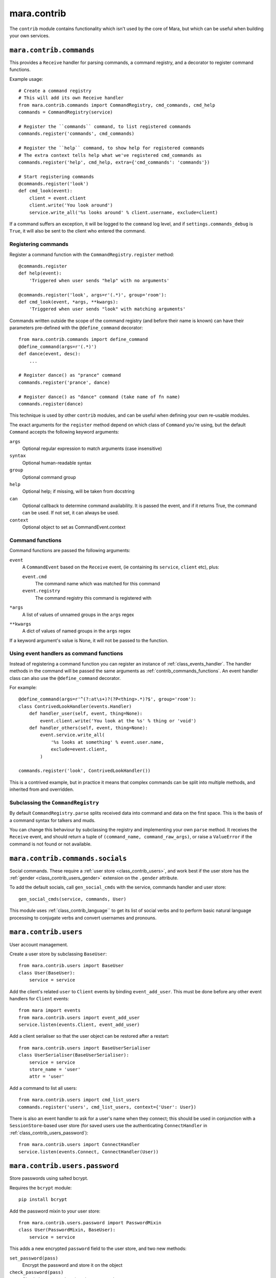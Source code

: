 ============
mara.contrib
============

The ``contrib`` module contains functionality which isn't used by the core of
Mara, but which can be useful when building your own services.


.. _class_contrib_commands:

``mara.contrib.commands``
=========================

This provides a ``Receive`` handler for parsing commands, a command registry,
and a decorator to register command functions.

Example usage::

    # Create a command registry
    # This will add its own Receive handler
    from mara.contrib.commands import CommandRegistry, cmd_commands, cmd_help
    commands = CommandRegistry(service)
    
    # Register the ``commands`` command, to list registered commands
    commands.register('commands', cmd_commands)
    
    # Register the ``help`` command, to show help for registered commands
    # The extra context tells help what we've registered cmd_commands as
    commands.register('help', cmd_help, extra={'cmd_commands': 'commands'})
    
    # Start registering commands
    @commands.register('look')
    def cmd_look(event):
        client = event.client
        client.write('You look around')
        service.write_all('%s looks around' % client.username, exclude=client)

If a command suffers an exception, it will be logged to the ``command`` log
level, and if ``settings.commands_debug`` is ``True``, it will also be sent
to the client who entered the command.


.. _contrib_commands_register:

Registering commands
--------------------

Register a command function with the ``CommandRegistry.register`` method::

    @commands.register
    def help(event):
        'Triggered when user sends "help" with no arguments'
    
    @commands.register('look', args=r'(.*)', group='room'):
    def cmd_look(event, *args, **kwargs):
        'Triggered when user sends "look" with matching arguments'

Commands written outside the scope of the command registry (and before their
name is known) can have their parameters pre-defined with the
``@define_command`` decorator::

    from mara.contrib.commands import define_command
    @define_command(args=r'(.*)')
    def dance(event, desc):
        ...
    
    # Register dance() as "prance" command
    commands.register('prance', dance)
    
    # Register dance() as "dance" command (take name of fn name)
    commands.register(dance)

This technique is used by other ``contrib`` modules, and can be useful when
defining your own re-usable modules.

The exact arguments for the ``register`` method depend on which class of
``Command`` you're using, but the default ``Command`` accepts the following
keyword arguments:

``args``
    Optional regular expression to match arguments (case insensitive)
``syntax``
    Optional human-readable syntax
``group``
    Optional command group
``help``
    Optional help; if missing, will be taken from docstring
``can``
    Optional callback to determine command availability.
    It is passed the event, and if it returns True, the
    command can be used. If not set, it can always be used.
``context``
    Optional object to set as CommandEvent.context


.. _contrib_commands_functions:

Command functions
-----------------

Command functions are passed the following arguments:

``event``
    A ``CommandEvent`` based on the ``Receive`` event, (ie
    containing its ``service``, ``client`` etc), plus:
    
    ``event.cmd``
        The command name which was matched for this command
    ``event.registry``
        The command registry this command is registered with
``*args``
    A list of values of unnamed groups in the ``args`` regex
``**kwargs``
    A dict of values of named groups in the ``args`` regex

If a keyword argument's value is None, it will not be passed to the function.


.. _contrib_commands_handlers:

Using event handlers as command functions
-----------------------------------------

Instead of registering a command function you can register an instance of
:ref:`class_events_handler`. The handler methods in the command will be passed
the same arguments as :ref:`contrib_commands_functions`. An event handler class
can also use the ``@define_command`` decorator.

For example::

    @define_command(args=r'^(?:at\s+)?(?P<thing>.*)?$', group='room'):
    class ContrivedLookHandler(events.Handler)
        def handler_user(self, event, thing=None):
            event.client.write('You look at the %s' % thing or 'void')
        def handler_others(self, event, thing=None):
            event.service.write_all(
                '%s looks at something' % event.user.name,
                exclude=event.client,
            )
    
    commands.register('look', ContrivedLookHandler())

This is a contrived example, but in practice it means that complex commands
can be split into multiple methods, and inherited from and overridden.


Subclassing the ``CommandRegistry``
-----------------------------------

By default ``CommandRegistry.parse`` splits received data into command and data
on the first space. This is the basis of a command syntax for talkers and muds.

You can change this behaviour by subclassing the registry and implementing your
own ``parse`` method. It receives the ``Receive`` event, and should return a
tuple of ``(command_name, command_raw_args)``, or raise a ``ValueError`` if the
command is not found or not available.


.. _class_contrib_commands_socials:

``mara.contrib.commands.socials``
=================================

Social commands. These require a :ref:`user store <class_contrib_users>`, and
work best if the user store has the :ref:`gender <class_contrib_users_gender>`
extension on the ``.gender`` attribute.

To add the default socials, call ``gen_social_cmds`` with the service,
commands handler and user store::

    gen_social_cmds(service, commands, User)

This module uses :ref:`class_contrib_language`` to get its list of social verbs
and to perform basic natural language processing to conjugate verbs and convert
usernames and pronouns.


.. _class_contrib_users:

``mara.contrib.users``
======================

User account management.

Create a user store by subclassing ``BaseUser``::

    from mara.contrib.users import BaseUser
    class User(BaseUser):
        service = service

Add the client's related ``user`` to ``Client`` events by binding
``event_add_user``. This must be done before any other event handlers for
``Client`` events::

    from mara import events
    from mara.contrib.users import event_add_user
    service.listen(events.Client, event_add_user)

Add a client serialiser so that the user object can be restored after a
restart::

    from mara.contrib.users import BaseUserSerialiser
    class UserSerialiser(BaseUserSerialiser):
        service = service
        store_name = 'user'
        attr = 'user'

Add a command to list all users::

    from mara.contrib.users import cmd_list_users
    commands.register('users', cmd_list_users, context={'User': User})

There is also an event handler to ask for a user's name when they connect; this
should be used in conjunction with a ``SessionStore``-based user store (for
saved users use the authenticating ``ConnectHandler`` in
:ref:`class_contrib_users_password`)::
    
    from mara.contrib.users import ConnectHandler
    service.listen(events.Connect, ConnectHandler(User))


.. _class_contrib_users_password:

``mara.contrib.users.password``
===============================

Store passwords using salted bcrypt.

Requires the ``bcrypt`` module::

    pip install bcrypt

Add the password mixin to your user store::

    from mara.contrib.users.password import PasswordMixin
    class User(PasswordMixin, BaseUser):
        service = service

This adds a new encrypted ``password`` field to the user store, and two new
methods:

``set_password(pass)``
    Encrypt the password and store it on the object
``check_password(pass)``
    Check the password against the one stored

There is also an event handler to authenticate existing users, or create
accounts for new users::
    
    from mara.contrib.users.password import ConnectHandler
    service.listen(events.Connect, ConnectHandler(User))

There is also an event handler which changes the user's password; use this with
the commands framework::

    from mara.contrib.users.password import ChangePasswordHandler
    commands.register('password', ChangePasswordHandler())


.. _class_contrib_users_admin:

``mara.contrib.users.admin``
============================

Mark users as admins. This will normally be used in conjunction with the
:ref:`passwords <class_contrib_users_password>` user extension.

Add the admin mixin to your user store::

    from mara.contrib.users.gender import AdminMixin
    class User(AdminMixin, BaseUser):
        service = service

There is a command availability helper, ``if_admin``, which can be used with
the ``can`` command definition attribute::

    commands.register('restart', cmd_restart, can=if_admin)

There are two commands available, one to list admin users, and another to set
or unset admin users::

    from mara.contrib.users.admin import cmd_list_admin, cmd_set_admin
    commands.register('admin', cmd_list_admin, context={'User': User})
    commands.register(
        'set_admin', cmd_set_admin, context={'User': User}, can=if_admin,
    )

.. _class_contrib_users_gender:

``mara.contrib.users.gender``
=============================

Store a user's gender, to generate accurate pronouns.

Add the gender mixin to your user store::

    from mara.contrib.users.gender import GenderMixin
    class User(GenderMixin, BaseUser):
        service = service

This adds a new ``gender`` field to the user store, which returns a ``Gender``
object with the following attributes:

``type``
    A string set to one of ``'male'``, ``'female'`` or ``'other'``.
    These are available as constants on the class, as
    ``MALE``, ``FEMALE`` and ``OTHER``. Default is ``OTHER``.
    
``subject``
    Pronoun for the subject (he, she or they)
    
``object``
    Pronoun for the object (him, her, they)
    
``possessive``
    Possessive pronoun (his, her, their)
    
``self``
    Referring to oneself (himself, herself, themselves)

There is also a command to check or set gender::

    from mara.contrib.users.gender import cmd_gender
    commands.register('gender', cmd_gender)


.. _class_contrib_language:

``mara.contrib.language``
=========================

Provide natural language processing utils for processing and manipulating
English sentences.

This is an area which has room for improvement.
Natural language processing is a complex topic, and this isn't a comprehensive
solution - stupid things are almost certain to happen. When something does,
please let me know (tweet `@radiac <https://twitter.com/radiac>`_ or add a bug
to github), or better yet, :doc:`contribute a test or fix <../contributing>`.

This is used by :ref:`class_contrib_commands_socials` to modify social actions.


.. _class_contrib_rooms:

``mara.contrib.rooms``
======================

This provides a ``Room`` store for keeping track of ``User`` objects.

It extends the ``User`` store with a ``room`` field.



